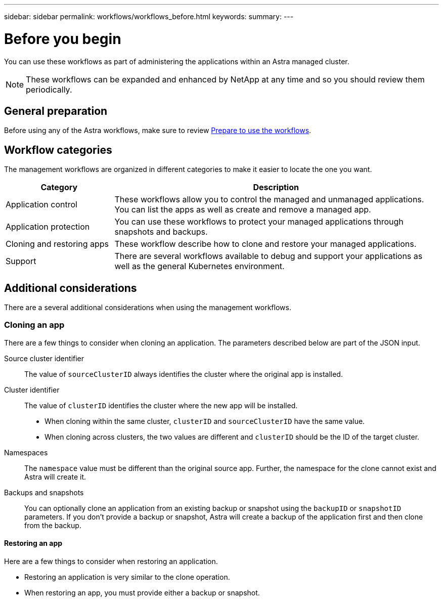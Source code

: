 ---
sidebar: sidebar
permalink: workflows/workflows_before.html
keywords:
summary:
---

= Before you begin
:hardbreaks:
:nofooter:
:icons: font
:linkattrs:
:imagesdir: ./media/

[.lead]
You can use these workflows as part of administering the applications within an Astra managed cluster.

[NOTE]
These workflows can be expanded and enhanced by NetApp at any time and so you should review them periodically.

== General preparation

Before using any of the Astra workflows, make sure to review link:../get-started/prepare_to_use_workflows.html[Prepare to use the workflows].

== Workflow categories

The management workflows are organized in different categories to make it easier to locate the one you want.

[cols="25,75"*,options="header"]
|===
|Category
|Description
|Application control
|These workflows allow you to control the managed and unmanaged applications. You can list the apps as well as create and remove a managed app.
|Application protection
|You can use these workflows to protect your managed applications through snapshots and backups.
|Cloning and restoring apps
|These workflow describe how to clone and restore your managed applications.
|Support
|There are several workflows available to debug and support your applications as well as the general Kubernetes environment.
|===

== Additional considerations

There are a several additional considerations when using the management workflows.

=== Cloning an app

There are a few things to consider when cloning an application. The parameters described below are part of the JSON input.

Source cluster identifier::
The value of `sourceClusterID` always identifies the cluster where the original app is installed.

Cluster identifier::
The value of `clusterID` identifies the cluster where the new app will be installed.

* When cloning within the same cluster, `clusterID` and `sourceClusterID` have the same value.
* When cloning across clusters, the two values are different and `clusterID` should be the ID of the target cluster.

Namespaces::
The `namespace` value must be different than the original source app. Further, the namespace for the clone cannot exist and Astra will create it.

Backups and snapshots::
You can optionally clone an application from an existing backup or snapshot using the `backupID` or `snapshotID` parameters. If you don't provide a backup or snapshot, Astra will create a backup of the application first and then clone from the backup.

==== Restoring an app

Here are a few things to consider when restoring an application.

* Restoring an application is very similar to the clone operation.
* When restoring an app, you must provide either a backup or snapshot.
